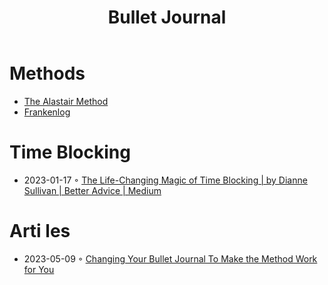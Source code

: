 :PROPERTIES:
:ID:       e7915a68-2f4f-45f9-9c32-701113c3d539
:END:
#+created: 20200908112114502
#+filetags: :productivity:
#+modified: 20210518184428731
#+revision: 0
#+title: Bullet Journal
#+tmap.id: 86f6da3a-45ea-4a9d-b770-048bfafe2da3
#+type: text/vnd.tiddlywiki

* Methods
  - [[https://bulletjournal.com/blogs/bulletjournalist/to-do-the-alastair-method][The Alastair Method]]
  - [[https://frankenlog.com/][Frankenlog]]
* Time Blocking
- 2023-01-17 ◦ [[https://medium.com/better-advice/the-life-changing-magic-of-time-blocking-7c8c18613d3e][The Life-Changing Magic of Time Blocking | by Dianne Sullivan | Better Advice | Medium]]
* Arti les
- 2023-05-09 ◦ [[https://bulletjournal.com/blogs/bulletjournalist/changing-your-bullet-journal-to-make-the-method-work-for-you][Changing Your Bullet Journal To Make the Method Work for You]]
